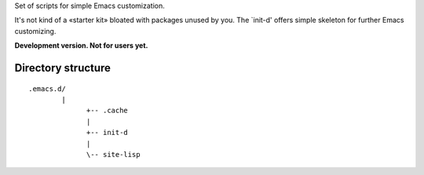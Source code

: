 Set of scripts for simple Emacs customization.

It's not kind of a «starter kit» bloated with packages unused by you. The `init-d' offers simple skeleton for further Emacs customizing.

**Development version. Not for users yet.**


Directory structure
===================

::

  .emacs.d/
	  |
		+-- .cache
		|
		+-- init-d
		|
		\-- site-lisp
 
